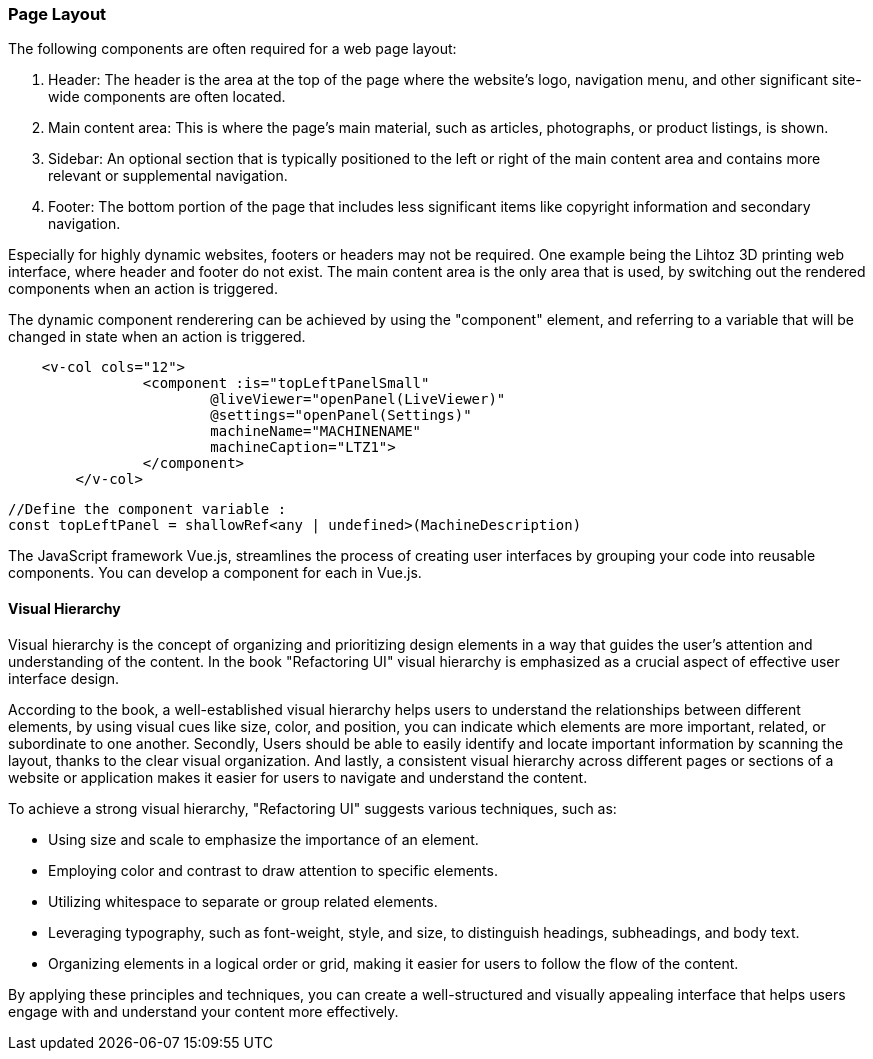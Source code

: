 <<<

=== Page Layout
The following components are often required for a web page layout:


1. Header: The header is the area at the top of the page where the website's logo, navigation menu, and other significant site-wide components are often located.

2. Main content area: This is where the page's main material, such as articles, photographs, or product listings, is shown.

3. Sidebar: An optional section that is typically positioned to the left or right of the main content area and contains more relevant or supplemental navigation.

4. Footer: The bottom portion of the page that includes less significant items like copyright information and secondary navigation.

Especially for highly dynamic websites, footers or headers may not be required. One example being the Lihtoz 3D printing web interface, where header and footer do not exist. The main content area is the only area that is used, by switching out the rendered components when an action is triggered.

The dynamic component renderering can be achieved by using the "component" element, and referring to a variable that will be changed in state when an action is triggered.


[source,html]
----
    <v-col cols="12">
		<component :is="topLeftPanelSmall"
			@liveViewer="openPanel(LiveViewer)"
			@settings="openPanel(Settings)"
			machineName="MACHINENAME"
			machineCaption="LTZ1">
		</component>
	</v-col>
----

[source,javascript]
----
//Define the component variable :
const topLeftPanel = shallowRef<any | undefined>(MachineDescription)
----


The JavaScript framework Vue.js, streamlines the process of creating user interfaces by grouping your code into reusable components. You can develop a component for each in Vue.js.


==== Visual Hierarchy

Visual hierarchy is the concept of organizing and prioritizing design elements in a way that guides the user's attention and understanding of the content. In the book "Refactoring UI" visual hierarchy is emphasized as a crucial aspect of effective user interface design.

According to the book, a well-established visual hierarchy helps users to understand the relationships between different elements, by using visual cues like size, color, and position, you can indicate which elements are more important, related, or subordinate to one another.
Secondly, Users should be able to easily identify and locate important information by scanning the layout, thanks to the clear visual organization.
And lastly, a consistent visual hierarchy across different pages or sections of a website or application makes it easier for users to navigate and understand the content.

To achieve a strong visual hierarchy, "Refactoring UI" suggests various techniques, such as:

- Using size and scale to emphasize the importance of an element.
- Employing color and contrast to draw attention to specific elements.
- Utilizing whitespace to separate or group related elements.
- Leveraging typography, such as font-weight, style, and size, to distinguish headings, subheadings, and body text.
- Organizing elements in a logical order or grid, making it easier for users to follow the flow of the content.

By applying these principles and techniques, you can create a well-structured and visually appealing interface that helps users engage with and understand your content more effectively.

<<<
